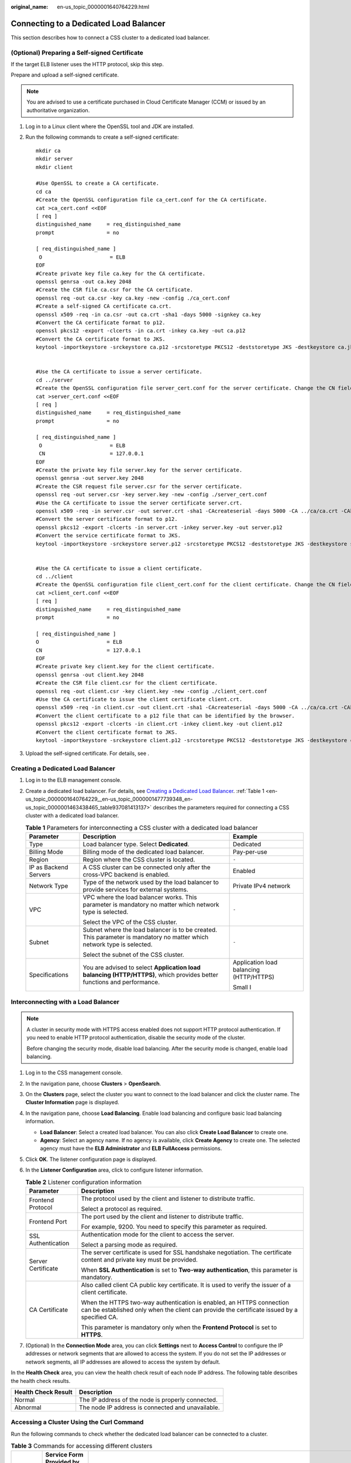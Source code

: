 :original_name: en-us_topic_0000001640764229.html

.. _en-us_topic_0000001640764229:

Connecting to a Dedicated Load Balancer
=======================================

This section describes how to connect a CSS cluster to a dedicated load balancer.

(Optional) Preparing a Self-signed Certificate
----------------------------------------------

If the target ELB listener uses the HTTP protocol, skip this step.

Prepare and upload a self-signed certificate.

.. note::

   You are advised to use a certificate purchased in Cloud Certificate Manager (CCM) or issued by an authoritative organization.

#. Log in to a Linux client where the OpenSSL tool and JDK are installed.

#. Run the following commands to create a self-signed certificate:

   ::

      mkdir ca
      mkdir server
      mkdir client

      #Use OpenSSL to create a CA certificate.
      cd ca
      #Create the OpenSSL configuration file ca_cert.conf for the CA certificate.
      cat >ca_cert.conf <<EOF
      [ req ]
      distinguished_name     = req_distinguished_name
      prompt                 = no

      [ req_distinguished_name ]
       O                      = ELB
      EOF
      #Create private key file ca.key for the CA certificate.
      openssl genrsa -out ca.key 2048
      #Create the CSR file ca.csr for the CA certificate.
      openssl req -out ca.csr -key ca.key -new -config ./ca_cert.conf
      #Create a self-signed CA certificate ca.crt.
      openssl x509 -req -in ca.csr -out ca.crt -sha1 -days 5000 -signkey ca.key
      #Convert the CA certificate format to p12.
      openssl pkcs12 -export -clcerts -in ca.crt -inkey ca.key -out ca.p12
      #Convert the CA certificate format to JKS.
      keytool -importkeystore -srckeystore ca.p12 -srcstoretype PKCS12 -deststoretype JKS -destkeystore ca.jks


      #Use the CA certificate to issue a server certificate.
      cd ../server
      #Create the OpenSSL configuration file server_cert.conf for the server certificate. Change the CN field to the domain name or IP address of the server as required.
      cat >server_cert.conf <<EOF
      [ req ]
      distinguished_name     = req_distinguished_name
      prompt                 = no

      [ req_distinguished_name ]
       O                      = ELB
       CN                     = 127.0.0.1
      EOF
      #Create the private key file server.key for the server certificate.
      openssl genrsa -out server.key 2048
      #Create the CSR request file server.csr for the server certificate.
      openssl req -out server.csr -key server.key -new -config ./server_cert.conf
      #Use the CA certificate to issue the server certificate server.crt.
      openssl x509 -req -in server.csr -out server.crt -sha1 -CAcreateserial -days 5000 -CA ../ca/ca.crt -CAkey ../ca/ca.key
      #Convert the server certificate format to p12.
      openssl pkcs12 -export -clcerts -in server.crt -inkey server.key -out server.p12
      #Convert the service certificate format to JKS.
      keytool -importkeystore -srckeystore server.p12 -srcstoretype PKCS12 -deststoretype JKS -destkeystore server.jks


      #Use the CA certificate to issue a client certificate.
      cd ../client
      #Create the OpenSSL configuration file client_cert.conf for the client certificate. Change the CN field to the domain name or IP address of the server as required.
      cat >client_cert.conf <<EOF
      [ req ]
      distinguished_name     = req_distinguished_name
      prompt                 = no

      [ req_distinguished_name ]
      O                      = ELB
      CN                     = 127.0.0.1
      EOF
      #Create private key client.key for the client certificate.
      openssl genrsa -out client.key 2048
      #Create the CSR file client.csr for the client certificate.
      openssl req -out client.csr -key client.key -new -config ./client_cert.conf
      #Use the CA certificate to issue the client certificate client.crt.
      openssl x509 -req -in client.csr -out client.crt -sha1 -CAcreateserial -days 5000 -CA ../ca/ca.crt -CAkey ../ca/ca.key
      #Convert the client certificate to a p12 file that can be identified by the browser.
      openssl pkcs12 -export -clcerts -in client.crt -inkey client.key -out client.p12
      #Convert the client certificate format to JKS.
      keytool -importkeystore -srckeystore client.p12 -srcstoretype PKCS12 -deststoretype JKS -destkeystore client.jks

#. Upload the self-signed certificate. For details, see .

Creating a Dedicated Load Balancer
----------------------------------

#. Log in to the ELB management console.

#. Create a dedicated load balancer. For details, see `Creating a Dedicated Load Balancer <https://docs.otc.t-systems.com/elastic-load-balancing/umn/load_balancer/creating_a_dedicated_load_balancer.html>`__. :ref:`Table 1 <en-us_topic_0000001640764229__en-us_topic_0000001477739348_en-us_topic_0000001463438465_table937081413137>` describes the parameters required for connecting a CSS cluster with a dedicated load balancer.

   .. _en-us_topic_0000001640764229__en-us_topic_0000001477739348_en-us_topic_0000001463438465_table937081413137:

   .. table:: **Table 1** Parameters for interconnecting a CSS cluster with a dedicated load balancer

      +-----------------------+-------------------------------------------------------------------------------------------------------------------------+-----------------------------------------+
      | Parameter             | Description                                                                                                             | Example                                 |
      +=======================+=========================================================================================================================+=========================================+
      | Type                  | Load balancer type. Select **Dedicated**.                                                                               | Dedicated                               |
      +-----------------------+-------------------------------------------------------------------------------------------------------------------------+-----------------------------------------+
      | Billing Mode          | Billing mode of the dedicated load balancer.                                                                            | Pay-per-use                             |
      +-----------------------+-------------------------------------------------------------------------------------------------------------------------+-----------------------------------------+
      | Region                | Region where the CSS cluster is located.                                                                                | ``-``                                   |
      +-----------------------+-------------------------------------------------------------------------------------------------------------------------+-----------------------------------------+
      | IP as Backend Servers | A CSS cluster can be connected only after the cross-VPC backend is enabled.                                             | Enabled                                 |
      +-----------------------+-------------------------------------------------------------------------------------------------------------------------+-----------------------------------------+
      | Network Type          | Type of the network used by the load balancer to provide services for external systems.                                 | Private IPv4 network                    |
      +-----------------------+-------------------------------------------------------------------------------------------------------------------------+-----------------------------------------+
      | VPC                   | VPC where the load balancer works. This parameter is mandatory no matter which network type is selected.                | ``-``                                   |
      |                       |                                                                                                                         |                                         |
      |                       | Select the VPC of the CSS cluster.                                                                                      |                                         |
      +-----------------------+-------------------------------------------------------------------------------------------------------------------------+-----------------------------------------+
      | Subnet                | Subnet where the load balancer is to be created. This parameter is mandatory no matter which network type is selected.  | ``-``                                   |
      |                       |                                                                                                                         |                                         |
      |                       | Select the subnet of the CSS cluster.                                                                                   |                                         |
      +-----------------------+-------------------------------------------------------------------------------------------------------------------------+-----------------------------------------+
      | Specifications        | You are advised to select **Application load balancing (HTTP/HTTPS)**, which provides better functions and performance. | Application load balancing (HTTP/HTTPS) |
      |                       |                                                                                                                         |                                         |
      |                       |                                                                                                                         | Small I                                 |
      +-----------------------+-------------------------------------------------------------------------------------------------------------------------+-----------------------------------------+

Interconnecting with a Load Balancer
------------------------------------

.. note::

   A cluster in security mode with HTTPS access enabled does not support HTTP protocol authentication. If you need to enable HTTP protocol authentication, disable the security mode of the cluster.

   Before changing the security mode, disable load balancing. After the security mode is changed, enable load balancing.

#. Log in to the CSS management console.
#. In the navigation pane, choose **Clusters** > **OpenSearch**.
#. On the **Clusters** page, select the cluster you want to connect to the load balancer and click the cluster name. The **Cluster Information** page is displayed.
#. In the navigation pane, choose **Load Balancing**. Enable load balancing and configure basic load balancing information.

   -  **Load Balancer**: Select a created load balancer. You can also click **Create Load Balancer** to create one.
   -  **Agency**: Select an agency name. If no agency is available, click **Create Agency** to create one. The selected agency must have the **ELB Administrator** and **ELB FullAccess** permissions.

#. Click **OK**. The listener configuration page is displayed.
#. In the **Listener Configuration** area, click |image1| to configure listener information.

   .. table:: **Table 2** Listener configuration information

      +-----------------------------------+---------------------------------------------------------------------------------------------------------------------------------------------------------------------+
      | Parameter                         | Description                                                                                                                                                         |
      +===================================+=====================================================================================================================================================================+
      | Frontend Protocol                 | The protocol used by the client and listener to distribute traffic.                                                                                                 |
      |                                   |                                                                                                                                                                     |
      |                                   | Select a protocol as required.                                                                                                                                      |
      +-----------------------------------+---------------------------------------------------------------------------------------------------------------------------------------------------------------------+
      | Frontend Port                     | The port used by the client and listener to distribute traffic.                                                                                                     |
      |                                   |                                                                                                                                                                     |
      |                                   | For example, 9200. You need to specify this parameter as required.                                                                                                  |
      +-----------------------------------+---------------------------------------------------------------------------------------------------------------------------------------------------------------------+
      | SSL Authentication                | Authentication mode for the client to access the server.                                                                                                            |
      |                                   |                                                                                                                                                                     |
      |                                   | Select a parsing mode as required.                                                                                                                                  |
      +-----------------------------------+---------------------------------------------------------------------------------------------------------------------------------------------------------------------+
      | Server Certificate                | The server certificate is used for SSL handshake negotiation. The certificate content and private key must be provided.                                             |
      |                                   |                                                                                                                                                                     |
      |                                   | When **SSL Authentication** is set to **Two-way authentication**, this parameter is mandatory.                                                                      |
      +-----------------------------------+---------------------------------------------------------------------------------------------------------------------------------------------------------------------+
      | CA Certificate                    | Also called client CA public key certificate. It is used to verify the issuer of a client certificate.                                                              |
      |                                   |                                                                                                                                                                     |
      |                                   | When the HTTPS two-way authentication is enabled, an HTTPS connection can be established only when the client can provide the certificate issued by a specified CA. |
      |                                   |                                                                                                                                                                     |
      |                                   | This parameter is mandatory only when the **Frontend Protocol** is set to **HTTPS**.                                                                                |
      +-----------------------------------+---------------------------------------------------------------------------------------------------------------------------------------------------------------------+

#. (Optional) In the **Connection Mode** area, you can click **Settings** next to **Access Control** to configure the IP addresses or network segments that are allowed to access the system. If you do not set the IP addresses or network segments, all IP addresses are allowed to access the system by default.

In the **Health Check** area, you can view the health check result of each node IP address. The following table describes the health check results.

=================== =================================================
Health Check Result Description
=================== =================================================
Normal              The IP address of the node is properly connected.
Abnormal            The node IP address is connected and unavailable.
=================== =================================================

Accessing a Cluster Using the Curl Command
------------------------------------------

Run the following commands to check whether the dedicated load balancer can be connected to a cluster.

.. table:: **Table 3** Commands for accessing different clusters

   +-----------------------+---------------------------------------------------+----------------------------------------------------------------------------------------------+
   | Security Mode         | Service Form Provided by ELB for External Systems | Curl Command for Accessing a Cluster                                                         |
   +=======================+===================================================+==============================================================================================+
   | Non-security          | No authentication                                 | .. code-block::                                                                              |
   |                       |                                                   |                                                                                              |
   |                       |                                                   |    curl  http://IP:9200                                                                      |
   +-----------------------+---------------------------------------------------+----------------------------------------------------------------------------------------------+
   |                       | One-way authentication                            | .. code-block::                                                                              |
   |                       |                                                   |                                                                                              |
   |                       |                                                   |    curl -k --cert ./client.crt --key ./client.key https://IP:9200                            |
   +-----------------------+---------------------------------------------------+----------------------------------------------------------------------------------------------+
   |                       | Two-way authentication                            | .. code-block::                                                                              |
   |                       |                                                   |                                                                                              |
   |                       |                                                   |    curl --cacert ./ca.crt --cert ./client.crt --key ./client.key https://IP:9200             |
   +-----------------------+---------------------------------------------------+----------------------------------------------------------------------------------------------+
   | Security mode + HTTP  | Password authentication                           | .. code-block::                                                                              |
   |                       |                                                   |                                                                                              |
   |                       |                                                   |    curl  http://IP:9200 -u user:pwd                                                          |
   +-----------------------+---------------------------------------------------+----------------------------------------------------------------------------------------------+
   |                       | One-way authentication + Password authentication  | .. code-block::                                                                              |
   |                       |                                                   |                                                                                              |
   |                       |                                                   |    curl -k --cert ./client.crt --key ./client.key https://IP:9200 -u user:pwd                |
   +-----------------------+---------------------------------------------------+----------------------------------------------------------------------------------------------+
   |                       | Two-way authentication + Password authentication  | .. code-block::                                                                              |
   |                       |                                                   |                                                                                              |
   |                       |                                                   |    curl --cacert ./ca.crt --cert ./client.crt --key ./client.key https://IP:9200 -u user:pwd |
   +-----------------------+---------------------------------------------------+----------------------------------------------------------------------------------------------+
   | Security mode + HTTPS | One-way authentication + Password authentication  | .. code-block::                                                                              |
   |                       |                                                   |                                                                                              |
   |                       |                                                   |    curl -k --cert ./client.crt --key ./client.key https://IP:9200 -u user:pwd                |
   +-----------------------+---------------------------------------------------+----------------------------------------------------------------------------------------------+
   |                       | Two-way authentication + Password authentication  | .. code-block::                                                                              |
   |                       |                                                   |                                                                                              |
   |                       |                                                   |    curl --cacert ./ca.crt --cert ./client.crt --key ./client.key https://IP:9200 -u user:pwd |
   +-----------------------+---------------------------------------------------+----------------------------------------------------------------------------------------------+

.. table:: **Table 4** Variables

   ======== ======================================
   Variable Description
   ======== ======================================
   IP       ELB IP address
   user     Username for accessing the CSS cluster
   pwd      Password of the user
   ======== ======================================

If the Elasticsearch cluster information is returned, the connection is successful. For example, if a security cluster using the HTTPS protocol is connected to a load balancer using two-way authentication, the information shown in :ref:`Figure 1 <en-us_topic_0000001640764229__en-us_topic_0000001477739348_en-us_topic_0000001463438465_fig17880115545713>` is returned.

.. _en-us_topic_0000001640764229__en-us_topic_0000001477739348_en-us_topic_0000001463438465_fig17880115545713:

.. figure:: /_static/images/en-us_image_0000001606924426.png
   :alt: **Figure 1** Accessing a cluster

   **Figure 1** Accessing a cluster

.. |image1| image:: /_static/images/en-us_image_0000001607164138.png
